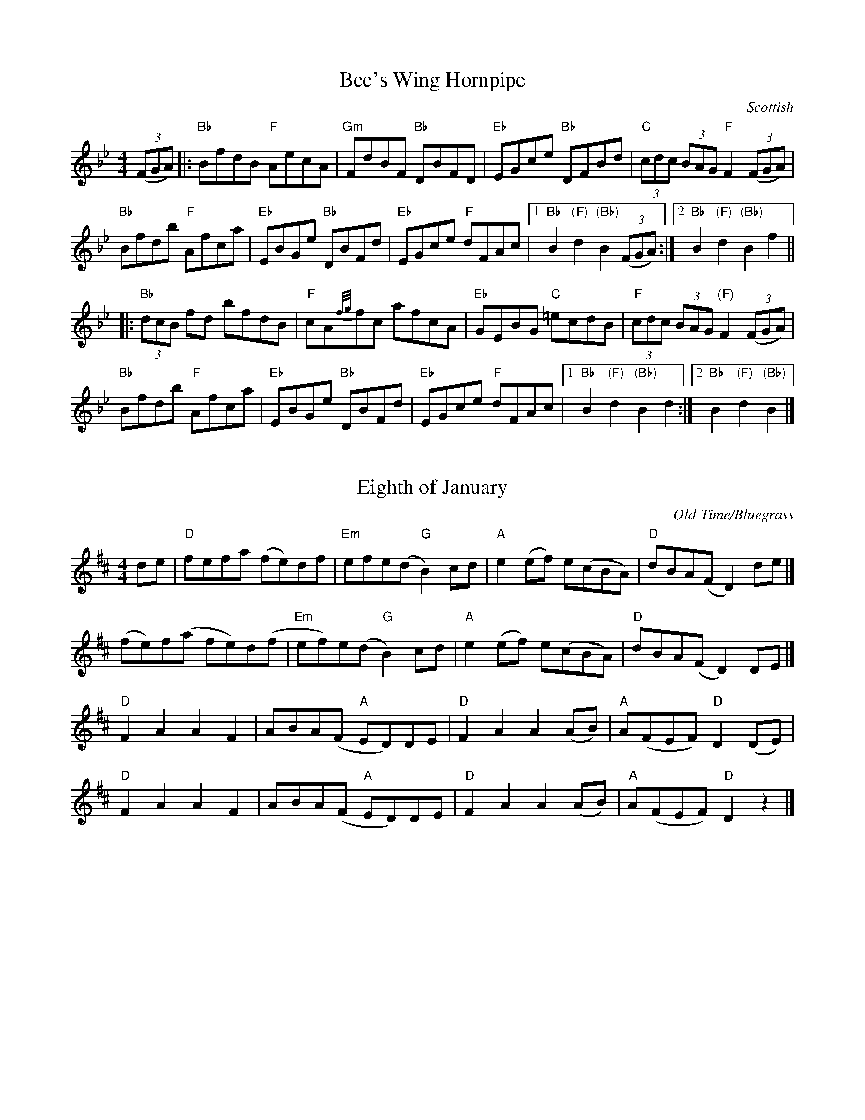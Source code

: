 X:13
T:Bee's Wing Hornpipe
C:Scottish
M:4/4
K:Bb
L:1/8
(3(FGA) |: "Bb" BfdB "F" AecA | "Gm" FdBF "Bb" DBFD | "Eb" EGce "Bb" DFBd | "C" (3cdc (3BAG "F" F2  (3(FGA) |
"Bb" Bfdb "F" Afca | "Eb" EBGe "Bb" DBFd | "Eb" EGce "F" dFAc |1 "Bb" B2 "(F)" d2 "(Bb)" B2 (3(FGA) :|2 "Bb" B2 "(F)" d2 "(Bb)" B2 f2 ||
|: "Bb" (3dcB fd bfdB | "F" cA{f/g/}fc afcA | "Eb" GEBG "C" =ecdB | "F" (3cdc (3BAG "(F)" F2 (3(FGA) |
"Bb" Bfdb "F" Afca | "Eb" EBGe "Bb" DBFd | "Eb" EGce "F" dFAc |1 "Bb" B2 "(F)" d2 "(Bb)" B2 d2 :|2 "Bb" B2 "(F)" d2 "(Bb)" B2 |]

X:8
T:Eighth of January
C:Old-Time/Bluegrass
M:4/4
K:D
L:1/8
de | "D" fefa (fe)df | "Em" efe(d "G" B2) cd | "A" e2 (ef) e(cBA) | "D" dBA(F D2) de |]
(fe)f(a fe)d(f | "Em" ef)e(d "G" B2) cd | "A" e2 (ef) e(cBA) | "D" dBA(F D2) DE |]
"D" F2 A2 A2 F2 | ABA(F "A" ED)DE | "D" F2 A2 A2 (AB) | "A" A(FEF) "D" D2 (DE) |
"D" F2 A2 A2 F2 | ABA(F "A" ED)DE | "D" F2 A2 A2 (AB) | "A" A(FEF) "D" D2 z2 |]

X:12
T:Whiskey Before Breakfast
C:Old-Time
M:4/4
K:D
L:1/8
"D" (A,B,)D(E D2) D(E | F2) B(F AB)A(F | "G" G2) B(G F2) "D" A(F | "A" ED)E(F ED)B,(G, |
"D" A,B,)D(E D2) D(E | F2) B(F AB)A(F | "G" G2) B(G  "D" FG)A(F |1 "A" ED)E(F "D" D2) DB, :|2 "A" (ED)E(F "D" D2) d(B ||
|: "D" A2) B2 d2 c(d | "Em" ef)e(d "A" cB) A2 | e2 e(f e2) e(f | "A7" gf)e(d cA)B(c |
"D" d2) f(d "A" c2) e(c | "G" BA)B(c "D" dB)A(F | "G" G2) B(G "D" F2) A(F |1 "A" ED)E(F "D" D2) dB :|2 "A" (ED)E(F "D" D2) z2 |]

X:14
T:Soldier's Joy
C:Old-Time, Bluegrass
M:4/4
K:D
L:1/8
FG |: "D" AFDF AFDF | A2 dc d2 FG | AFDF AFDF | "A" G2 E2 E2 FG |
"D" AFDF AFDF | A2 dc d2 de | fafd "A" egec |1 "D" d6 FG :|2 "D" d6 de ||
|: "D" fefg abaf | "Em" edcd "A" efge | "D" fefg abaf | "A" edcB A2 de |
"D" fefg abaf "Em" edcd "A" efge | "D" fafd "A" egec |1 "D" d6 df :|2 "D" d6 |]

